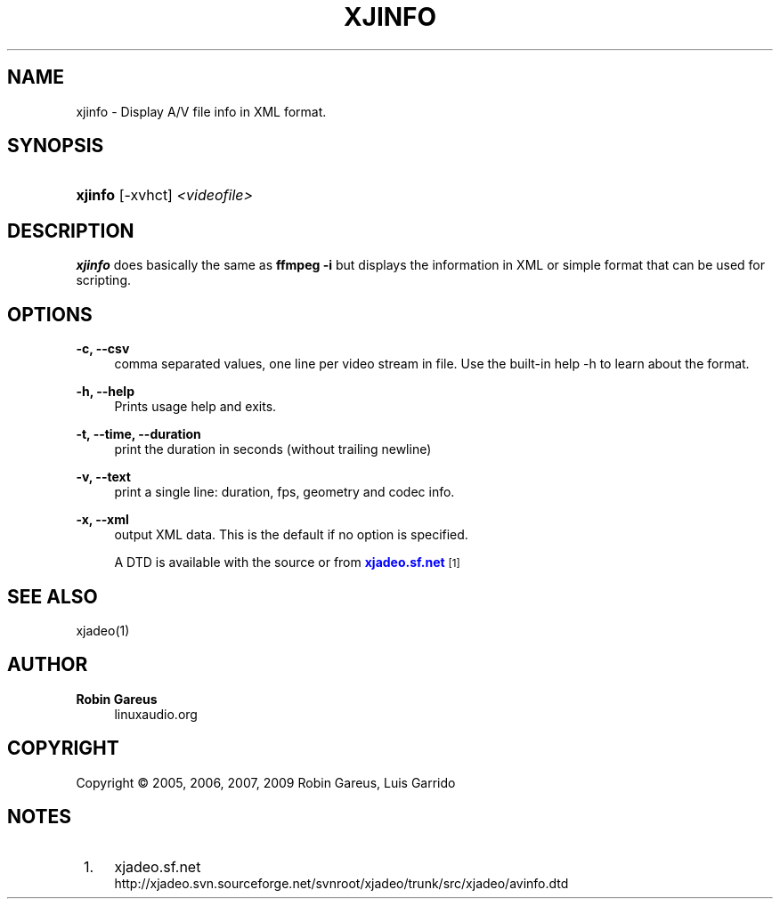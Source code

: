 '\" t
.\"     Title: xjinfo
.\"    Author: Robin Gareus
.\" Generator: DocBook XSL Stylesheets v1.75.0 <http://docbook.sf.net/>
.\"      Date: 05/29/2009
.\"    Manual: Manual Pages
.\"    Source: http://xjadeo.sf.net 0.4.X
.\"  Language: English
.\"
.TH "XJINFO" "1" "05/29/2009" "http://xjadeo\&.sf\&.net 0\&.4" "Manual Pages"
.\" -----------------------------------------------------------------
.\" * set default formatting
.\" -----------------------------------------------------------------
.\" disable hyphenation
.nh
.\" disable justification (adjust text to left margin only)
.ad l
.\" -----------------------------------------------------------------
.\" * MAIN CONTENT STARTS HERE *
.\" -----------------------------------------------------------------
.SH "NAME"
xjinfo \- Display A/V file info in XML format\&.
.SH "SYNOPSIS"
.HP \w'\fBxjinfo\fR\ 'u
\fBxjinfo\fR [\-xvhct] \fI<videofile>\fR
.SH "DESCRIPTION"
.PP
\fBxjinfo\fR
does basically the same as
\fBffmpeg \-i\fR
but displays the information in XML or simple format that can be used for scripting\&.
.SH "OPTIONS"
.PP
\fB\-c, \-\-csv\fR
.RS 4
comma separated values, one line per video stream in file\&. Use the built\-in help \-h to learn about the format\&.
.RE
.PP
\fB\-h, \-\-help\fR
.RS 4
Prints usage help and exits\&.
.RE
.PP
\fB\-t, \-\-time, \-\-duration\fR
.RS 4
print the duration in seconds (without trailing newline)
.RE
.PP
\fB\-v, \-\-text\fR
.RS 4
print a single line: duration, fps, geometry and codec info\&.
.RE
.PP
\fB\-x, \-\-xml\fR
.RS 4
output XML data\&. This is the default if no option is specified\&.
.sp
A DTD is available with the source or from
\m[blue]\fBxjadeo\&.sf\&.net\fR\m[]\&\s-2\u[1]\d\s+2
.RE
.SH "SEE ALSO"
.PP
xjadeo(1)
.SH "AUTHOR"
.PP
\fBRobin Gareus\fR
.RS 4
linuxaudio.org
.RE
.SH "COPYRIGHT"
.br
Copyright \(co 2005, 2006, 2007, 2009 Robin Gareus, Luis Garrido
.br
.SH "NOTES"
.IP " 1." 4
xjadeo.sf.net
.RS 4
\%http://xjadeo.svn.sourceforge.net/svnroot/xjadeo/trunk/src/xjadeo/avinfo.dtd
.RE
